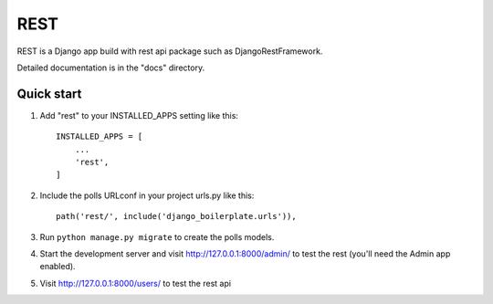 =====
REST
=====

REST is a Django app build with rest api package such as DjangoRestFramework.

Detailed documentation is in the "docs" directory.

Quick start
-----------

1. Add "rest" to your INSTALLED_APPS setting like this::

    INSTALLED_APPS = [
        ...
        'rest',
    ]

2. Include the polls URLconf in your project urls.py like this::

    path('rest/', include('django_boilerplate.urls')),

3. Run ``python manage.py migrate`` to create the polls models.

4. Start the development server and visit http://127.0.0.1:8000/admin/
   to test the rest (you'll need the Admin app enabled).

5. Visit http://127.0.0.1:8000/users/ to test the rest api